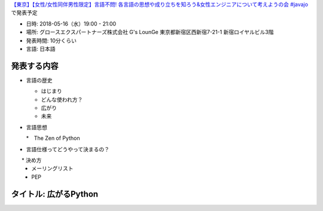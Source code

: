 `【東京】【女性/女性同伴男性限定】言語不問! 各言語の思想や成り立ちを知ろう&女性エンジニアについて考えようの会 #javajo <https://javajo.doorkeeper.jp/events/73293>`_ で発表予定

* 日時: 2018-05-16（水）19:00 - 21:00
* 場所: グロースエクスパートナーズ株式会社 G's LounGe 東京都新宿区西新宿7-21-1 新宿ロイヤルビル3階
* 発表時間: 10分くらい
* 言語: 日本語

発表する内容
=======================
* 言語の歴史

  * はじまり
  * どんな使われ方？
  * 広がり
  * 未来
  
* 言語思想

  *　The Zen of Python
  
* 言語仕様ってどうやって決まるの？

　　* 決め方
 * メーリングリスト
 * PEP

タイトル: 広がるPython
==================================
